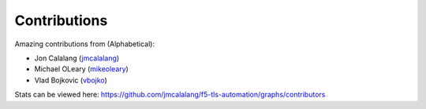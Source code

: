 Contributions
=============

Amazing contributions from (Alphabetical):

- Jon Calalang (jmcalalang_)
- Michael OLeary (mikeoleary_)
- Vlad Bojkovic (vbojko_)

Stats can be viewed here: https://github.com/jmcalalang/f5-tls-automation/graphs/contributors

.. _jmcalalang: https://www.github.com/jmcalalang
.. _mikeoleary: https://github.com/mikeoleary
.. _vbojko: https://github.com/vbojko
